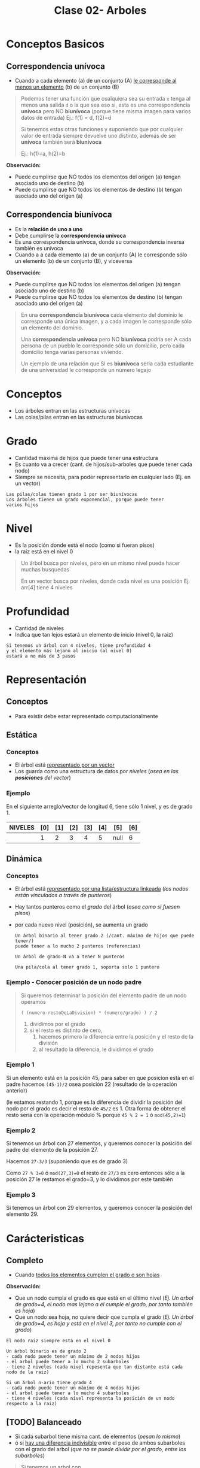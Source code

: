#+TITLE: Clase 02- Arboles

#+BEGIN_COMMENT
Es por convención occidental que algo se decidió hacer de una manera 
sin importar si esta ok o no
#+END_COMMENT

* Conceptos Basicos
** Correspondencia unívoca 
   - Cuando a cada elemento (a) de un conjunto (A) _le corresponde al menos un elemento_ (b) de 
     un conjunto (B)

   #+BEGIN_QUOTE
   Podemos tener una función que cualquiera sea su entrada ~x~ tenga al menos una salida ~d~ o la que sea
   eso si, esta es una correspondencia *unívoca* pero NO *biunívoca* (porque tiene misma imagen para
   varios datos de entrada)
   Ej.: f(1) = d, f(2)=d

   Si tenemos estas otras funciones y suponiendo que por cualquier valor de entrada siempre devuelve
   uno distinto, además de ser *unívoca* también será *biunívoca*

   Ej.: h(1)=a, h(2)=b
   #+END_QUOTE

   *Observación:*
   - Puede cumplirse que NO todos los elementos del origen (a) tengan asociado uno de destino (b)
   - Puede cumplirse que NO todos los elementos de destino (b) tengan asociado uno del origen (a)
** Correspondencia biunívoca
   - Es la *relación de uno a uno*
   - Debe cumplirse la *correspondencia unívoca*
   - Es una correspondencia unívoca, donde su correspondencia inversa
     también es unívoca
   - Cuando a a cada elemento (a) de un conjunto (A) le corresponde
     sólo un elemento (b) de un conjunto (B), y viceversa

   *Observación:*
   - Puede cumplirse que NO todos los elementos del origen (a) tengan asociado uno de destino (b)
   - Puede cumplirse que NO todos los elementos de destino (b) tengan asociado uno del origen (a)

   #+BEGIN_QUOTE
   En una *correspondencia biunívoca* cada elemento del dominio le corresponde
   una única imagen, y a cada imagen le corresponde sólo un elemento del dominio.

   Una *correspondencia unívoca* pero NO *biunívoca* podria ser
   A cada persona de un pueblo le corresponde sólo un domicilio,
   pero cada domicilio tenga varias personas viviendo.

   Un ejemplo de una relación que SI es *biunívoca* sería
   cada estudiante de una universidad le corresponde un número legajo
   #+END_QUOTE
* Conceptos
  - Los árboles entran en las estructuras unívocas 
  - Las colas/pilas entran en las estructuras biunivocas
* Grado
  - Cantidad máxima de hijos que puede tener una estructura
  - Es cuanto va a crecer (cant. de hijos/sub-arboles que puede tener cada nodo)
  - Siempre se necesita, para poder representarlo en cualquier lado
    (Ej. en un vector)
  
  #+BEGIN_EXAMPLE
  Las pilas/colas tienen grado 1 por ser biunívocas
  Los árboles tienen un grado exponencial, porque puede tener
  varios hijos
  #+END_EXAMPLE
* Nivel
  - Es la posición donde está el nodo (como si fueran pisos)
  - la raiz está en el nivel 0
  
  #+BEGIN_QUOTE
  Un árbol busca por niveles, pero en un mismo nivel puede hacer muchas busquedas

  En un vector busca por niveles, donde cada nivel es una posición
  Ej. arr[4] tiene 4 niveles
  #+END_QUOTE
* Profundidad
  - Cantidad de niveles
  - Indica que tan lejos estará un elemento de inicio (nivel 0, la raiz)
  
  #+BEGIN_EXAMPLE
  Si tenemos un árbol con 4 niveles, tiene profundidad 4
  y el elemento más lejano al inicio (al nivel 0)
  estará a no más de 3 pasos
  #+END_EXAMPLE
* Representación
** Conceptos
   - Para existir debe estar representado computacionalmente
** Estática
*** Conceptos
   - El árbol está _representado por un vector_
   - Los guarda como una estructura de datos por [[Nivel][niveles]] (/osea en las *posiciones* del vector/)
*** Ejemplo
    En el siguiente arreglo/vector de longitud 6, tiene sólo 1 nivel, y es de grado 1.

    |---------+-----+-----+-----+-----+-----+------+-----|
    | NIVELES | [0] | [1] | [2] | [3] | [4] | [5]  | [6] |
    |---------+-----+-----+-----+-----+-----+------+-----|
    |         |   1 |   2 |   3 |   4 |   5 | null |   6 |
    |---------+-----+-----+-----+-----+-----+------+-----|
** Dinámica
*** Conceptos
    - El árbol está _representado por una lista/estructura linkeada_
      (/los nodos están vinculados a través de punteros/)
    - Hay tantos punteros como el [[Grado][grado]] del árbol (/osea como si fuesen pisos/)
    - por cada nuevo nivel (posición), se aumenta un grado
     
     #+BEGIN_EXAMPLE
     Un árbol binario al tener grado 2 (/cant. máxima de hijos que puede tener/)
     puede tener a lo mucho 2 punteros (referencias)
   
     Un árbol de grado-N va a tener N punteros

     Una pila/cola al tener grado 1, soporta solo 1 puntero
     #+END_EXAMPLE
*** Ejemplo - Conocer posición de un nodo padre
     #+BEGIN_QUOTE
     Si queremos determinar la posición del elemento padre de un nodo operamos

     ~( (numero-restoDeLaDivision) * (numero/grado) ) / 2~

     1. dividimos por el grado
     2. si el resto es distinto de cero,
        1. hacemos primero la diferencia entre la posición y el resto de la división
        2. al resultado la diferencia, le dividimos el grado
     #+END_QUOTE
*** Ejemplo 1
     Si un elemento está en la posición 45, para saber en que posicion
     está en el padre hacemos ~(45-1)/2~ osea posición 22 (resultado de la operación anterior)

     (le estamos restando 1, porque es la diferencia de dividir la posición del nodo por el grado
     es decir el resto de ~45/2~ es 1. Otra forma de obtener el resto sería con la operación módulo %
     porque ~45 % 2 = 1~ ó ~mod(45,2)=1~)
*** Ejemplo 2
     Si tenemos un árbol con 27 elementos, y queremos conocer la posición del padre 
     del elemento de la posición 27.
     
     Hacemos ~27-3/3~ (suponiendo que es de grado 3)

     Como ~27 % 3=0~ ó ~mod(27,3)=0~ el resto de ~27/3~ es cero
     entonces sólo a la posición 27 le restamos el grado=3, y lo dividimos por este también
*** Ejemplo 3
     Si tenemos un árbol con 29 elementos, y queremos conocer la posición del elemento 29.
* Carácteristicas
** Completo
   - Cuando _todos los elementos cumplen el grado o son hojas_
   
   *Observación:*
   - Que un nodo cumpla el grado es que está en el último nivel
     (/Ej. Un arbol de grado=4, el nodo mas lejano a el cumple el grado, por tanto también es hoja/)
   - Que un nodo sea hoja, no quiere decir que cumpla el grado
     (/Ej. Un árbol de grado=4, es hoja y está en el nivel 3, por tanto no cumple con el grado/)

   #+BEGIN_EXAMPLE
   El nodo raiz siempre está en el nivel 0

   Un árbol binario es de grado 2
   - cada nodo puede tener un máximo de 2 nodos hijos
   - el arbol puede tener a lo mucho 2 subarboles
   - tiene 2 niveles (cada nivel repesenta que tan distante está cada nodo de la raiz)
   
   Si un árbol n-ario tiene grado 4
   - cada nodo puede tener un máximo de 4 nodos hijos
   - el arbol puede tener a lo mucho 4 subarboles
   - tiene 4 niveles (cada nivel representa la posición de un nodo respecto a la raiz)
   #+END_EXAMPLE
** [TODO] Balanceado
   - Si cada subarbol tiene misma cant. de elementos (/pesan lo mismo/)
   - ó si _hay una diferencia indivisible_ entre el peso de ambos subarboles con el grado del arbol
    (/que no se puede dividir por el grado, entre los subarboles/) 

   #+BEGIN_QUOTE
   Si tenemos un arbol con
   - grado 4 (max. cant. de nodos hijos que puede tener cada nodo, y tmb la max. cant. de subarboles)
   - con 3 niveles (seria como tener 3 pisos)

   y tenemos 2 subarboles
   1. uno con peso 2  (cant. de nodos, tiene solo dos)
   2. otro con peso 1 (cant. de nodos, tiene solo 1)

   si hacemos la diferencia entre los pesos de los subarboles
   y tratamos de dividirlo por el grado del arbol, no podremos
   ~(2-1) / 4 = ?~ => esto nos indica que podria haber un *arbol balanceado*
   porque no podemos dividir el valor 1 en más partes, es atómico

   Otro ejemplo sería, con el mismo árbol
   si tenemos 2 subarboles de peso=2 (osea ambos tienen 2 nodos)
   entonces también da un indicio de que quizas haya un *arbol balanceado*
   #+END_QUOTE
** Perfectamente balanceado
   - que no haya huecos en el grafo (ó dígrafo no-dirigido)
   - _Puede haber un árbol completo pero que NO esté balanceado_
     (/Ej. que tenga muchos subarboles de un lado/)
   - Cuando está balanceado en todos sus niveles
   - ó Cuando todas las hojas están en el mismo nivel

   #+BEGIN_EXAMPLE
   Si tenemos un árbol de 
   - grado 2 (binario, max. cant de nodos hijos que puede tener cada nodo, y max. cant. subarboles) 
   - y con 3 niveles (tiene 3 pisos: 0,1,2 donde el 0 es la posición del nodo raíz)

   ese árbol estará perfectamente balanceado, si agarramos cada subarbol y estén balanceados

   Por ejemplo
   1. partimos de la raiz (tiene dos hijos)
   2. seguimos con el hijo izq. (tiene otros 2 hijos)
   3. seguimos con el hijo der. (tiene otros 2 hijos)
   #+END_EXAMPLE
** Crecimiento
   - El crecimiento es en _función al grado del árbol_
     (/por cada nivel crece en función al grado/)

   #+BEGIN_QUOTE
   ~MaxElementos = (grado^nivel) - 1~

   Si calculamos lo siguiente ~(2^nivel) - 1~
   - Es un árbol binario que puede tener varios niveles
   - El 2 suponiendo que es grado 2 (por tanto es un árbol binario)
   - Se le resta ~1~ por la _imparidad de la raíz_
   #+END_QUOTE
* Búsqueda
** Conceptos
  - la búsqueda _se hace por niveles y NO por elementos_
    (/no buscará de manera secuencial como en un vector, que es elemento por elemento/)
 
  #+BEGIN_EXAMPLE
  En una lista, cada elemento se relaciona solo con uno (el siguiente)
  por tanto al buscar elementos en una lista estamos buscando en el 
  mismo nivel (porque tiene solo 1 nivel, y cada nivel soporta solo 1 elemento)

  En un árbol binario (grado 2) cada elemento se relaciona con otros dos,
  (la relación en un grafo se representa con las flechas)
  por tanto al buscar elementos puede llegar a descartar más elementos
  (quizás solo busca los del subarbol izquierdo ó solo en los del subarbol de la derecha
  porque cada flecha representa una relación diferente)

  Una lista tiene una búsqueda lineal/secuencial, porque la cant. de niveles a los que va a buscar 
  depende de la cant. de elementos
  SI tiene N elementos, buscará en N niveles.
  #+END_EXAMPLE
  
  #+BEGIN_EXAMPLE
  La búsqueda en un árbol es logarítmica porque su crecimiento es exponencial
  porque la busqueda es la inversa al crecimiento.
   
  (listas) si el crecimiento es lineal => la busqueda sera lineal
  (árboles) si el crecimiento es exponencial => la busqueda será logarítmica
  #+END_EXAMPLE
** Arbol Binario de Busqueda (ABB)
*** Construcción del árbol
    + Los elementos que se ingresan en el arbol, se comparan 
      1. Con la raiz (/Si n < raiz => irá al subarbol izq, si n > raiz => irá al subarbol der./)
      2. Luego con los nodos del subarbol correspondiente
    + Los elementos menores se ingresan en el subarbol izq.
    + Los elementos mayores se ingresan en el subarbol der.

     *Observación:*
     El arból binario de busqueda, se va armando en base a como estén dispuestos
     los valores en la lista. Donde _la raiz es el primer elemento de la lista_
*** Velocidad de búsqueda
    + Su velocidad de busqueda es mayor que a la de una lista
      (/excepto que todos los elementos estén sólo un lado, osea en un subarbol izq. ó el der
       /en ese caso tendrá la misma vel. que una lista/)
    + Para que la búsqueda sea aún mayor => debe estar *balanceado*
      (/si tiene mas elementos en un subarbol, que en el otro, tendrá mas niveles y tardará más/)
*** Corrección del Balanceo
    _Si el árbol NO está *balanceado* es porque tiene mas niveles_ pero se puede corregir
     - reduciendo los niveles
     - y mejorando el algoritmo de busqueda.
     (osea balanceamos por niveles, primero por la raiz, y seguimos...)
*** Ejemplo - Corrección de balanceo
    Nos basamos en el ejemplo de la página 15 de la ppt arboles.

    Supongamos un árbol que tiene mas elementos en el subarbol de la derecha
    que del de la izquierda.
    (osea la raiz tiene más elementos mayores a ella, para balancearlo habria a acomodar la raiz)

    Entonces agarramos el menor elemento del subarbol de la derecha,
    y lo colocamos como nueva ráiz,
    desplazando el que estaba como raiz hacia el sub-arbol izq
    (/el sub-arbol de la der. es el que tiene los valores mayores al de la raiz/)

    Evaluamos nuevamente el subarbol de la derecha,
    y revisamos si se puede balancear ese subarbol también
* Barridos
** Conceptos
   - Barrido es como imprimo(lectura) el contenido de un árbol
    (de arriba abajo, de izq. a der.)
   - Es la forma de leer (recorrer) por convención
** Preorden
   - leo previo a leer
** Postorden
   - leo despues de leerlo
** Inorden
   - leo cuando se va a cambiar de rama
   - se lee ordenado (por el orden convencional)

   Ej. 3,4,5,7,8,9...
** Referencias
   1. https://dev.to/abdisalan_js/4-ways-to-traverse-binary-trees-with-animations-5bi5
* Arbol de expresion
  - Es una expresion que puede representase a partir de un arbol
  - Si el árbol se barre en *inorden*, => se obtiene una expresión matemática (en notación infijo)
    (/lo mismo con postorden donde su notacion es postfijo ó polaca inversa/)

  Ej. 3 + 5 * 8 - 4 * 2
